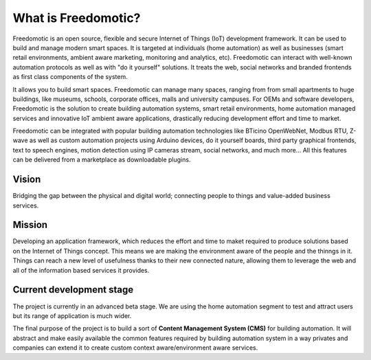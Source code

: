 
What is Freedomotic?
====================

Freedomotic is an open source, flexible and secure Internet of Things (IoT) development framework. It can be used to build and manage modern smart spaces. It is targeted at individuals (home automation) as well as businesses (smart retail environments, ambient aware marketing, monitoring and analytics, etc).
Freedomotic can interact with well-known automation protocols as well as with "do it yourself" solutions. It treats the web, social networks and branded frontends as first class components of the system.

It allows you to build smart spaces. Freedomotic can manage many spaces, ranging from from small apartments to huge buildings, like museums, schools, corporate offices, malls and university campuses. For OEMs and software developers, Freedomotic is the solution to create building automation systems, smart retail environments, home automation managed services and innovative IoT ambient aware applications, drastically reducing development effort and time to market.
 
Freedomotic can be integrated with popular building automation technologies like BTicino OpenWebNet, Modbus RTU, Z-wave as well as custom automation projects using Arduino devices, do it yourself boards, third party graphical frontends, text to speech engines, motion detection using IP cameras stream, social networks, and much more... All this features can be delivered from a marketplace as downloadable plugins.

Vision
######
Bridging the gap between the physical and digital world; connecting people to things and value-added business services.

Mission
#######
Developing an application framework, which reduces the effort and time to maket required to produce solutions based on the Internet of Things concept. This means we are making the environment aware of the people and the thinngs in it. Things can reach a new level of usefulness thanks to their new connected nature, allowing them to leverage the web and all of the information based services it provides.

Current development stage
#########################
The project is currently in an advanced beta stage. We are using the home automation segment to test and attract users but its range of application is much wider. 

The final purpose of the project is to build a sort of **Content Management System (CMS)** for building automation.
It will abstract and make easily available the common features required by building automation system in a way privates and companies can extend it to create custom context aware/environment aware services.
